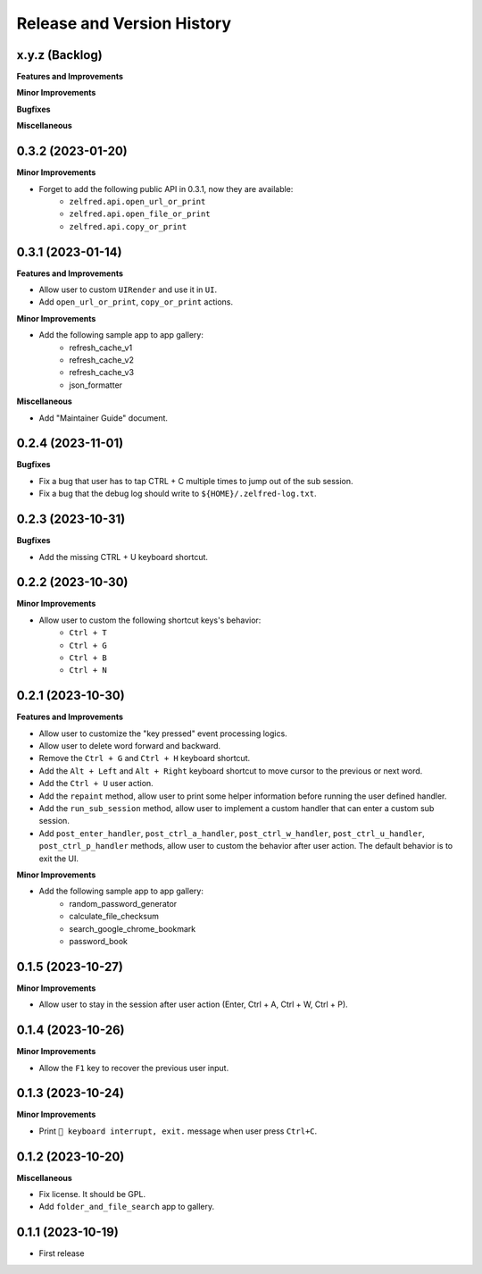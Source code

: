 .. _release_history:

Release and Version History
==============================================================================


x.y.z (Backlog)
~~~~~~~~~~~~~~~~~~~~~~~~~~~~~~~~~~~~~~~~~~~~~~~~~~~~~~~~~~~~~~~~~~~~~~~~~~~~~~
**Features and Improvements**

**Minor Improvements**

**Bugfixes**

**Miscellaneous**


0.3.2 (2023-01-20)
~~~~~~~~~~~~~~~~~~~~~~~~~~~~~~~~~~~~~~~~~~~~~~~~~~~~~~~~~~~~~~~~~~~~~~~~~~~~~~
**Minor Improvements**

- Forget to add the following public API in 0.3.1, now they are available:
    - ``zelfred.api.open_url_or_print``
    - ``zelfred.api.open_file_or_print``
    - ``zelfred.api.copy_or_print``


0.3.1 (2023-01-14)
~~~~~~~~~~~~~~~~~~~~~~~~~~~~~~~~~~~~~~~~~~~~~~~~~~~~~~~~~~~~~~~~~~~~~~~~~~~~~~
**Features and Improvements**

- Allow user to custom ``UIRender`` and use it in ``UI``.
- Add ``open_url_or_print``, ``copy_or_print`` actions.

**Minor Improvements**

- Add the following sample app to app gallery:
    - refresh_cache_v1
    - refresh_cache_v2
    - refresh_cache_v3
    - json_formatter

**Miscellaneous**

- Add "Maintainer Guide" document.


0.2.4 (2023-11-01)
~~~~~~~~~~~~~~~~~~~~~~~~~~~~~~~~~~~~~~~~~~~~~~~~~~~~~~~~~~~~~~~~~~~~~~~~~~~~~~
**Bugfixes**

- Fix a bug that user has to tap CTRL + C multiple times to jump out of the sub session.
- Fix a bug that the debug log should write to ``${HOME}/.zelfred-log.txt``.


0.2.3 (2023-10-31)
~~~~~~~~~~~~~~~~~~~~~~~~~~~~~~~~~~~~~~~~~~~~~~~~~~~~~~~~~~~~~~~~~~~~~~~~~~~~~~
**Bugfixes**

- Add the missing CTRL + U keyboard shortcut.


0.2.2 (2023-10-30)
~~~~~~~~~~~~~~~~~~~~~~~~~~~~~~~~~~~~~~~~~~~~~~~~~~~~~~~~~~~~~~~~~~~~~~~~~~~~~~
**Minor Improvements**

- Allow user to custom the following shortcut keys's behavior:
    - ``Ctrl + T``
    - ``Ctrl + G``
    - ``Ctrl + B``
    - ``Ctrl + N``


0.2.1 (2023-10-30)
~~~~~~~~~~~~~~~~~~~~~~~~~~~~~~~~~~~~~~~~~~~~~~~~~~~~~~~~~~~~~~~~~~~~~~~~~~~~~~
**Features and Improvements**

- Allow user to customize the "key pressed" event processing logics.
- Allow user to delete word forward and backward.
- Remove the ``Ctrl + G`` and ``Ctrl + H`` keyboard shortcut.
- Add the ``Alt + Left`` and ``Alt + Right`` keyboard shortcut to move cursor to the previous or next word.
- Add the ``Ctrl + U`` user action.
- Add the ``repaint`` method, allow user to print some helper information before running the user defined handler.
- Add the ``run_sub_session`` method, allow user to implement a custom handler that can enter a custom sub session.
- Add ``post_enter_handler``, ``post_ctrl_a_handler``, ``post_ctrl_w_handler``, ``post_ctrl_u_handler``, ``post_ctrl_p_handler`` methods, allow user to custom the behavior after user action. The default behavior is to exit the UI.

**Minor Improvements**

- Add the following sample app to app gallery:
    - random_password_generator
    - calculate_file_checksum
    - search_google_chrome_bookmark
    - password_book


0.1.5 (2023-10-27)
~~~~~~~~~~~~~~~~~~~~~~~~~~~~~~~~~~~~~~~~~~~~~~~~~~~~~~~~~~~~~~~~~~~~~~~~~~~~~~
**Minor Improvements**

- Allow user to stay in the session after user action (Enter, Ctrl + A, Ctrl + W, Ctrl + P).


0.1.4 (2023-10-26)
~~~~~~~~~~~~~~~~~~~~~~~~~~~~~~~~~~~~~~~~~~~~~~~~~~~~~~~~~~~~~~~~~~~~~~~~~~~~~~
**Minor Improvements**

- Allow the ``F1`` key to recover the previous user input.


0.1.3 (2023-10-24)
~~~~~~~~~~~~~~~~~~~~~~~~~~~~~~~~~~~~~~~~~~~~~~~~~~~~~~~~~~~~~~~~~~~~~~~~~~~~~~
**Minor Improvements**

- Print ``🔴 keyboard interrupt, exit.`` message when user press ``Ctrl+C``.


0.1.2 (2023-10-20)
~~~~~~~~~~~~~~~~~~~~~~~~~~~~~~~~~~~~~~~~~~~~~~~~~~~~~~~~~~~~~~~~~~~~~~~~~~~~~~
**Miscellaneous**

- Fix license. It should be GPL.
- Add ``folder_and_file_search`` app to gallery.


0.1.1 (2023-10-19)
~~~~~~~~~~~~~~~~~~~~~~~~~~~~~~~~~~~~~~~~~~~~~~~~~~~~~~~~~~~~~~~~~~~~~~~~~~~~~~
- First release
